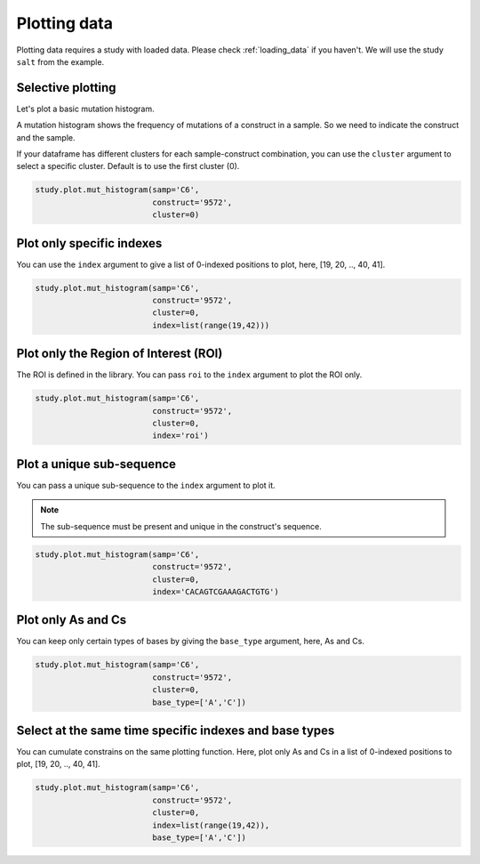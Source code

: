 =============
Plotting data
=============

Plotting data requires a study with loaded data. Please check :ref:`loading_data` if you haven't.
We will use the study ``salt`` from the example.

Selective plotting
==================

Let's plot a basic mutation histogram. 

A mutation histogram shows the frequency of mutations of a construct in a sample. 
So we need to indicate the construct and the sample.

If your dataframe has different clusters for each sample-construct combination, you can use the ``cluster`` argument to select a specific cluster.
Default is to use the first cluster (0).

.. code-block:: python

    study.plot.mut_histogram(samp='C6', 
                             construct='9572', 
                             cluster=0)

.. image:: img/mut_hist_only.png
    :align: center
   
Plot only specific indexes
==========================

You can use the ``index`` argument to give a list of 0-indexed positions to plot, here, [19, 20, .., 40, 41].

.. code-block:: python

    study.plot.mut_histogram(samp='C6', 
                             construct='9572', 
                             cluster=0, 
                             index=list(range(19,42)))

.. image:: img/list_index.png
    :align: center


Plot only the Region of Interest (ROI)
=====================================

The ROI is defined in the library. 
You can pass ``roi`` to the ``index`` argument to plot the ROI only.


.. code-block:: python

    study.plot.mut_histogram(samp='C6', 
                             construct='9572', 
                             cluster=0, 
                             index='roi')

.. image:: img/roi.png
    :align: center

Plot a unique sub-sequence 
=====================================

You can pass a unique sub-sequence to the ``index`` argument to plot it.

.. note::

    The sub-sequence must be present and unique in the construct's sequence.


.. code-block:: python

    study.plot.mut_histogram(samp='C6', 
                             construct='9572', 
                             cluster=0, 
                             index='CACAGTCGAAAGACTGTG')

.. image:: img/sequence.png
    :align: center


Plot only As and Cs
===================

You can keep only certain types of bases by giving the ``base_type`` argument, here, As and Cs.

.. code-block:: python

    study.plot.mut_histogram(samp='C6', 
                             construct='9572', 
                             cluster=0, 
                             base_type=['A','C'])

.. image:: img/ac.png
    :align: center

   

Select at the same time specific indexes and base types
=======================================================

You can cumulate constrains on the same plotting function. Here, plot only As and Cs in a list of 0-indexed positions to plot, [19, 20, .., 40, 41].

.. code-block:: python

    study.plot.mut_histogram(samp='C6', 
                             construct='9572', 
                             cluster=0, 
                             index=list(range(19,42)), 
                             base_type=['A','C'])

.. image:: img/ac_list_index.png
    :align: center




